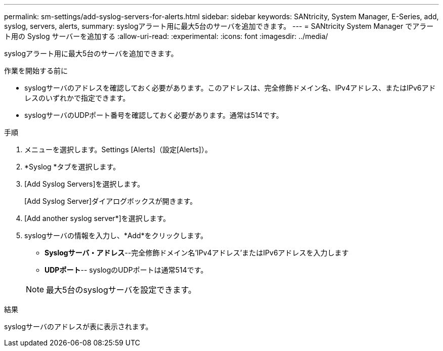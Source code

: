 ---
permalink: sm-settings/add-syslog-servers-for-alerts.html 
sidebar: sidebar 
keywords: SANtricity, System Manager, E-Series, add, syslog, servers, alerts, 
summary: syslogアラート用に最大5台のサーバを追加できます。 
---
= SANtricity System Manager でアラート用の Syslog サーバーを追加する
:allow-uri-read: 
:experimental: 
:icons: font
:imagesdir: ../media/


[role="lead"]
syslogアラート用に最大5台のサーバを追加できます。

.作業を開始する前に
* syslogサーバのアドレスを確認しておく必要があります。このアドレスは、完全修飾ドメイン名、IPv4アドレス、またはIPv6アドレスのいずれかで指定できます。
* syslogサーバのUDPポート番号を確認しておく必要があります。通常は514です。


.手順
. メニューを選択します。Settings [Alerts]（設定[Alerts]）。
. *Syslog *タブを選択します。
. [Add Syslog Servers]を選択します。
+
[Add Syslog Server]ダイアログボックスが開きます。

. [Add another syslog server*]を選択します。
. syslogサーバの情報を入力し、*Add*をクリックします。
+
** *Syslogサーバ・アドレス*--完全修飾ドメイン名'IPv4アドレス'またはIPv6アドレスを入力します
** *UDPポート*-- syslogのUDPポートは通常514です。


+

NOTE: 最大5台のsyslogサーバを設定できます。



.結果
syslogサーバのアドレスが表に表示されます。
